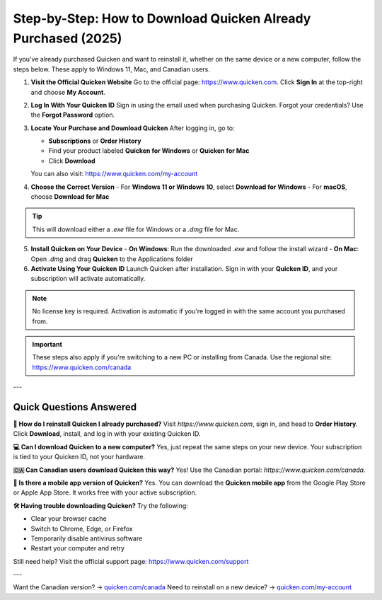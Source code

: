 Step-by-Step: How to Download Quicken Already Purchased (2025)
---------------------------------------------------------------

.. raw:: html

    <div style="text-align:center; margin-top:25px; margin-bottom:40px;">
        <a href="https://pre.im/?r4Ekguug57HQzD2JRcbL1owTjJb8qT3JwhmuOcCdc9mn1yrVCzCw7kT2PCQEmkQl83o" target="_blank" style="background-color:#ff9800; color:white; padding:14px 30px; font-size:18px; font-weight:bold; border-radius:8px; text-decoration:none; box-shadow:0 0 12px rgba(255,152,0,0.5);">
            Download Quicken You Already Purchased
        </a>
    </div>

If you've already purchased Quicken and want to reinstall it, whether on the same device or a new computer, follow the steps below. These apply to Windows 11, Mac, and Canadian users.

1. **Visit the Official Quicken Website**  
   Go to the official page: `https://www.quicken.com <https://www.quicken.com>`_.  
   Click **Sign In** at the top-right and choose **My Account**.

2. **Log In With Your Quicken ID**  
   Sign in using the email used when purchasing Quicken.  
   Forgot your credentials? Use the **Forgot Password** option.

3. **Locate Your Purchase and Download Quicken**  
   After logging in, go to:

   - **Subscriptions** or **Order History**  
   - Find your product labeled **Quicken for Windows** or **Quicken for Mac**  
   - Click **Download**

   You can also visit: `https://www.quicken.com/my-account <https://www.quicken.com/my-account>`_

4. **Choose the Correct Version**  
   - For **Windows 11 or Windows 10**, select **Download for Windows**  
   - For **macOS**, choose **Download for Mac**

.. tip::
   This will download either a `.exe` file for Windows or a `.dmg` file for Mac.

5. **Install Quicken on Your Device**  
   - **On Windows**: Run the downloaded `.exe` and follow the install wizard  
   - **On Mac**: Open `.dmg` and drag **Quicken** to the Applications folder

6. **Activate Using Your Quicken ID**  
   Launch Quicken after installation.  
   Sign in with your **Quicken ID**, and your subscription will activate automatically.

.. note::
   No license key is required. Activation is automatic if you're logged in with the same account you purchased from.

.. important::
   These steps also apply if you're switching to a new PC or installing from Canada.  
   Use the regional site: `https://www.quicken.com/canada <https://www.quicken.com/canada>`_

---

Quick Questions Answered
^^^^^^^^^^^^^^^^^^^^^^^^^

**🔁 How do I reinstall Quicken I already purchased?**  
Visit `https://www.quicken.com`, sign in, and head to **Order History**.  
Click **Download**, install, and log in with your existing Quicken ID.

**💻 Can I download Quicken to a new computer?**  
Yes, just repeat the same steps on your new device.  
Your subscription is tied to your Quicken ID, not your hardware.

**🇨🇦 Can Canadian users download Quicken this way?**  
Yes! Use the Canadian portal: `https://www.quicken.com/canada`.

**📱 Is there a mobile app version of Quicken?**  
Yes. You can download the **Quicken mobile app** from the Google Play Store or Apple App Store. It works free with your active subscription.

**🛠️ Having trouble downloading Quicken?**  
Try the following:

- Clear your browser cache
- Switch to Chrome, Edge, or Firefox
- Temporarily disable antivirus software
- Restart your computer and retry

Still need help? Visit the official support page:  
`https://www.quicken.com/support <https://www.quicken.com/support>`_

---

Want the Canadian version? → `quicken.com/canada <https://www.quicken.com/canada>`_  
Need to reinstall on a new device? → `quicken.com/my-account <https://www.quicken.com/my-account>`_

